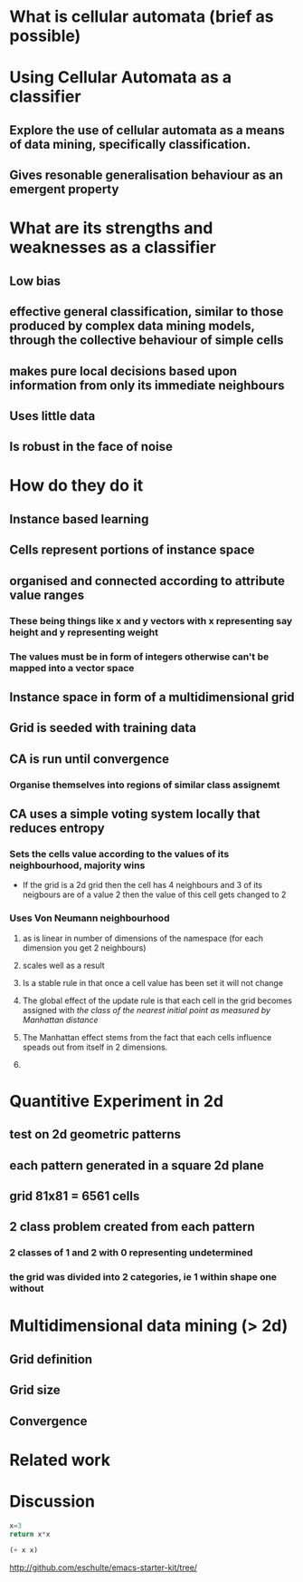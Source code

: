 * What is cellular automata (brief as possible)
* Using Cellular Automata as a classifier
** Explore the use of cellular automata as a means of data mining, specifically classification.
** Gives resonable generalisation behaviour as an emergent property
* What are its strengths and weaknesses as a classifier
** Low bias
** effective general classification, similar to those produced by complex data mining models, through the collective behaviour of simple cells
** makes pure local decisions based upon information from only its immediate neighbours
** Uses little data
** Is robust in the face of noise
* How do they do it
** Instance based learning
** Cells represent portions of instance space
** organised and connected according to attribute value ranges
*** These being things like x and y vectors with x representing say height and y representing weight
*** The values must be in form of integers otherwise can't be mapped into a vector space
** Instance space in form of a multidimensional grid
** Grid is seeded with training data
** CA is run until convergence
*** Organise themselves into regions of similar class assignemt
** CA uses a simple voting system locally that reduces entropy
*** Sets the cells value according to the values of its neighbourhood, majority wins
    - If the grid is a 2d grid then the cell has 4 neighbours and 3 of
      its neigbours are of a value 2 then the value of this cell gets
      changed to 2
*** Uses Von Neumann neighbourhood 
**** as is linear in number of dimensions of the namespace (for each dimension you get 2 neighbours)
**** scales well as a result
#+ATTR_LaTeX: width=30em
   [[./neighbours_per_dimension.png]]
**** Is a stable rule in that once a cell value has been set it will not change
**** The global effect of the update rule is that each cell in the grid becomes assigned with /the class of the nearest initial point as measured by Manhattan distance/
#+ATTR_LaTeX: width=10em
     [[./manhattan_distance_influence.png]]
**** The Manhattan effect stems from the fact that each cells influence speads out from itself in 2 dimensions.
**** 
* Quantitive Experiment in 2d
** test on 2d geometric patterns
** each pattern generated in a square 2d plane
** grid 81x81 = 6561 cells
** 2 class problem created from each pattern
*** 2 classes of 1 and 2 with 0 representing undetermined
*** the grid was divided into 2 categories, ie 1 within shape one without
** 
* Multidimensional data mining (> 2d)
** Grid definition
** Grid size
** Convergence
* Related work
* Discussion

#+source: square(x)
#+begin_src python
x=3
return x*x
#+end_src


#+call: square(x=6)


#+srcname: plus(x)
#+begin_src emacs-lisp
(+ x x)
#+end_src


#+call: plus(4)

http://github.com/eschulte/emacs-starter-kit/tree/
